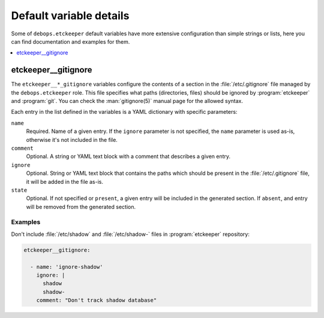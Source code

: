 .. _etckeeper__ref_defaults_detailed:

Default variable details
========================

Some of ``debops.etckeeper`` default variables have more extensive
configuration than simple strings or lists, here you can find documentation and
examples for them.

.. contents::
   :local:
   :depth: 1

.. _etckeeper__ref_gitignore:

etckeeper__gitignore
--------------------

The ``etckeeper__*_gitignore`` variables configure the contents of a section in
the :file:`/etc/.gitignore` file managed by the ``debops.etckeeper`` role. This
file specifies what paths (directories, files) should be ignored by
:program:`etckeeper` and :program:`git`. You can check the :man:`gitignore(5)`
manual page for the allowed syntax.

Each entry in the list defined in the variables is a YAML dictionary with
specific parameters:

``name``
  Required. Name of a given entry. If the ``ignore`` parameter is not
  specified, the ``name`` parameter is used as-is, otherwise it's not included
  in the file.

``comment``
  Optional. A string or YAML text block with a comment that describes a given
  entry.

``ignore``
  Optional. String or YAML text block that contains the paths which should be
  present in the :file:`/etc/.gitignore` file, it will be added in the file
  as-is.

``state``
  Optional. If not specified or ``present``, a given entry will be included in
  the generated section. If ``absent``, and entry will be removed from the
  generated section.

Examples
~~~~~~~~

Don't include :file:`/etc/shadow` and :file:`/etc/shadow-` files in
:program:`etckeeper` repository:

.. code-block:: yaml

   etckeeper__gitignore:

     - name: 'ignore-shadow'
       ignore: |
         shadow
         shadow-
       comment: "Don't track shadow database"
